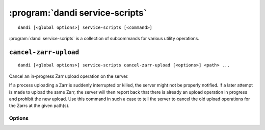 :program:`dandi service-scripts`
================================

::

    dandi [<global options>] service-scripts [<command>]

:program:`dandi service-scripts` is a collection of subcommands for various
utility operations.

``cancel-zarr-upload``
----------------------

::

    dandi [<global options>] service-scripts cancel-zarr-upload [<options>] <path> ...

Cancel an in-progress Zarr upload operation on the server.

If a process uploading a Zarr is suddenly interrupted or killed, the server
might not be properly notified.  If a later attempt is made to upload the same
Zarr, the server will then report back that there is already an upload
operation in progress and prohibit the new upload.  Use this command in such a
case to tell the server to cancel the old upload operations for the Zarrs at
the given path(s).

Options
^^^^^^^

.. option:: -i, --dandi-instance <instance-name>

    DANDI instance on which to cancel uploads  [default: ``dandi``]
